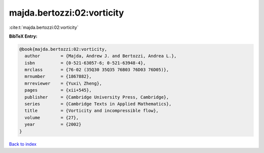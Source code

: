majda.bertozzi:02:vorticity
===========================

:cite:t:`majda.bertozzi:02:vorticity`

**BibTeX Entry:**

.. code-block:: bibtex

   @book{majda.bertozzi:02:vorticity,
     author        = {Majda, Andrew J. and Bertozzi, Andrea L.},
     isbn          = {0-521-63057-6; 0-521-63948-4},
     mrclass       = {76-02 (35Q30 35Q35 76B03 76D03 76D05)},
     mrnumber      = {1867882},
     mrreviewer    = {Yuxi\ Zheng},
     pages         = {xii+545},
     publisher     = {Cambridge University Press, Cambridge},
     series        = {Cambridge Texts in Applied Mathematics},
     title         = {Vorticity and incompressible flow},
     volume        = {27},
     year          = {2002}
   }

`Back to index <../By-Cite-Keys.html>`_
